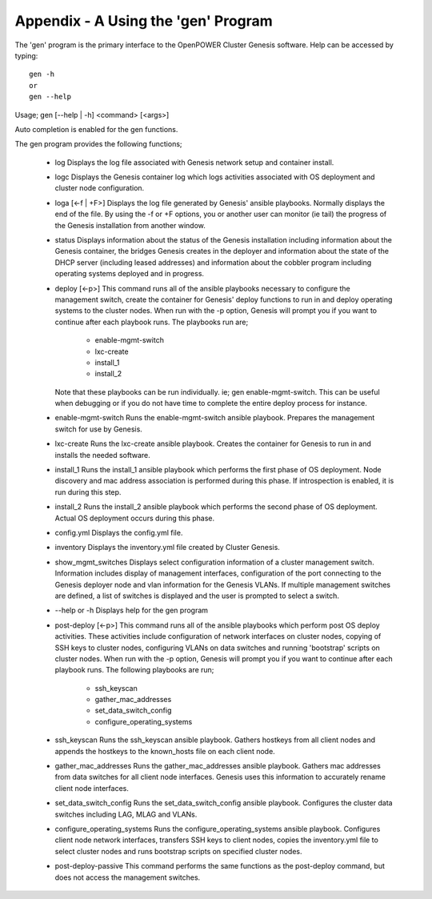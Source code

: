 .. highlight:: none

Appendix - A Using the 'gen' Program
====================================


The 'gen' program is the primary interface to the OpenPOWER Cluster Genesis software.
Help can be accessed by typing::

    gen -h
    or
    gen --help

Usage;
gen [--help | -h] <command> [<args>]

Auto completion is enabled for the gen functions.

The gen program provides the following
functions;

    - log
      Displays the log file associated with Genesis network setup and container install.
    - logc
      Displays the Genesis container log which logs activities associated with OS deployment
      and cluster node configuration.
    - loga [<-f | +F>]
      Displays the log file generated by Genesis' ansible playbooks.  Normally displays the end
      of the file.  By using the -f or +F options, you or another user can monitor (ie tail) the
      progress of the Genesis installation from another window.
    - status
      Displays information about the status of the Genesis installation including information about
      the Genesis container, the bridges Genesis creates in the deployer and information about
      the state of the DHCP server (including leased addresses) and information about the cobbler
      program including operating systems deployed and in progress.
    - deploy [<-p>]
      This command runs all of the ansible playbooks necessary to configure the
      management switch, create the container for Genesis' deploy functions
      to run in and deploy operating systems to the cluster nodes. When run with the -p option,
      Genesis will prompt you if you want to continue after each playbook runs.  The
      playbooks run are;

        - enable-mgmt-switch
        - lxc-create
        - install_1
        - install_2

      Note that these playbooks can be run individually.  ie;
      gen enable-mgmt-switch. This can be useful when debugging or if you do not have time
      to complete the entire deploy process for instance.
    - enable-mgmt-switch
      Runs the enable-mgmt-switch ansible playbook.  Prepares the management
      switch for use by Genesis.
    - lxc-create
      Runs the lxc-create ansible playbook.  Creates the container for Genesis
      to run in and installs the needed software.
    - install_1
      Runs the install_1 ansible playbook which performs the first phase of OS
      deployment. Node discovery and mac address
      association is performed during this phase. If introspection is enabled,
      it is run during this step.
    - install_2
      Runs the install_2 ansible playbook which performs the second phase of OS
      deployment. Actual OS deployment occurs during this phase.
    - config.yml
      Displays the config.yml file.
    - inventory
      Displays the inventory.yml file created by Cluster Genesis.
    - show_mgmt_switches
      Displays select configuration information of a cluster management switch.
      Information includes display of management interfaces, configuration of the
      port connecting to the Genesis deployer node and vlan information for the
      Genesis VLANs. If multiple management switches are defined, a list of switches
      is displayed and the user is prompted to select a switch.
    - --help or -h
      Displays help for the gen program
    - post-deploy [<-p>]
      This command runs all of the ansible playbooks which perform post OS
      deploy activities. These activities include configuration of network
      interfaces on cluster nodes, copying of SSH keys to cluster nodes,
      configuring VLANs on data switches and running 'bootstrap' scripts
      on cluster nodes. When run with the -p option, Genesis will prompt you
      if you want to continue after each playbook runs.  The following
      playbooks are run;

        - ssh_keyscan
        - gather_mac_addresses
        - set_data_switch_config
        - configure_operating_systems

    - ssh_keyscan
      Runs the ssh_keyscan ansible playbook. Gathers hostkeys from all client
      nodes and appends the hostkeys to the known_hosts file on each client node.
    - gather_mac_addresses
      Runs the gather_mac_addresses ansible playbook.  Gathers mac addresses
      from data switches for all client node interfaces.
      Genesis uses this information to accurately rename client node interfaces.
    - set_data_switch_config
      Runs the set_data_switch_config ansible playbook.  Configures the
      cluster data switches including LAG, MLAG and VLANs.
    - configure_operating_systems
      Runs the configure_operating_systems ansible playbook. Configures client
      node network interfaces, transfers SSH keys to client
      nodes, copies the inventory.yml file to select cluster nodes and runs
      bootstrap scripts on specified cluster nodes.
    - post-deploy-passive
      This command performs the same functions as the post-deploy command,
      but does not access the management switches.
